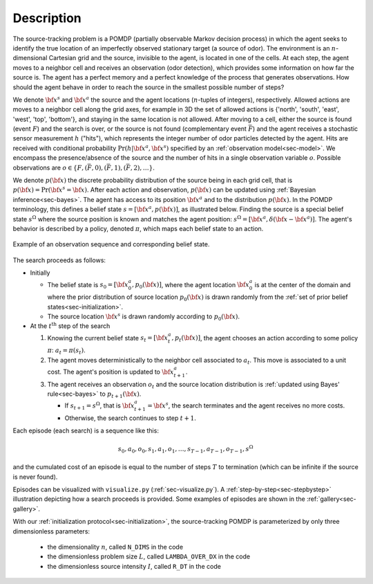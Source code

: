 Description
===========

The source-tracking problem is a POMDP (partially observable Markov decision process) in which the agent seeks to
identify the true location of an imperfectly observed stationary target (a source of odor).
The environment is an :math:`n`-dimensional Cartesian grid and the source, invisible to the agent, is located in one
of the cells.
At each step, the agent moves to a neighbor cell and receives an observation (odor detection), which provides some
information on how far the source is.
The agent has a perfect memory and a perfect knowledge of the process that generates observations.
How should the agent behave in order to reach the source in the smallest possible number of steps?

We denote :math:`{\bf x}^s` and :math:`{\bf x}^a` the source and the agent locations (:math:`n`-tuples of integers),
respectively.
Allowed actions are moves to a neighbor cell along the grid axes, for example in 3D the set of allowed actions
is {'north', 'south', 'east', 'west', 'top', 'bottom'}, and staying in the same location is not allowed.
After moving to a cell, either the source is found (event :math:`F`) and the search is over, or the source is not found
(complementary event :math:`\bar{F}`) and the agent receives a stochastic sensor measurement :math:`h` ("hits"),
which represents the integer number of odor particles detected by the agent.
Hits are received with conditional probability :math:`\text{Pr}(h | {\bf x}^a,{\bf x}^s)` specified by an
:ref:`observation model<sec-model>`.
We encompass the presence/absence of the source and the number of hits in a single observation variable :math:`o`.
Possible observations are :math:`o \in \{ F, (\bar{F}, 0) , (\bar{F}, 1), (\bar{F}, 2), \dots \}`.

We denote :math:`p({\bf x})` the discrete probability distribution of the source being in each grid cell, that
is :math:`p({\bf x}) = \text{Pr}({\bf x}^s = {\bf x})`.
After each action and observation, :math:`p({\bf x})` can be updated using :ref:`Bayesian inference<sec-bayes>`.
The agent has access to its position :math:`{\bf x}^a` and to the distribution :math:`p({\bf x})`.
In the POMDP terminology, this defines a belief state :math:`s=[{\bf x}^a, p({\bf x})]`, as illustrated below.
Finding the source is a special belief state :math:`s^\Omega` where the source position is known and matches
the agent position: :math:`s^\Omega=[{\bf x}^a, \delta({\bf x} - {\bf x}^a)]`.
The agent's behavior is described by a policy, denoted :math:`\pi`, which maps each belief state to an action.

.. figure:: figs/illustration_belief_state_2D.png
  :width: 99 %
  :align: center
  :alt: example of belief state

  Example of an observation sequence and corresponding belief state.

The search proceeds as follows:

- Initially

  - The belief state is :math:`s_0=[{\bf x}^a_0, p_0({\bf x})]`, where the agent location :math:`{\bf x}^a_0`
    is at the center of the domain and where the prior distribution of source location :math:`p_0({\bf x})` is drawn
    randomly from the :ref:`set of prior belief states<sec-initialization>`.
  - The source location :math:`{\bf x}^s` is drawn randomly according to :math:`p_0({\bf x})`.

- At the :math:`t^\text{th}` step of the search

  1. Knowing the current belief state :math:`s_t=[{\bf x}^a_t, p_t({\bf x})]`, the agent chooses an action
     according to some policy :math:`\pi`: :math:`a_{t} = \pi(s_t)`.
  2. The agent moves deterministically to the neighbor cell associated to :math:`a_{t}`.
     This move is associated to a unit cost. The agent's position is updated to :math:`{\bf x}^a_{t+1}`.
  3. The agent receives an observation :math:`o_{t}` and the source location distribution is :ref:`updated
     using Bayes' rule<sec-bayes>` to :math:`p_{t+1}({\bf x})`.

     - If :math:`s_{t+1} = s^\Omega`, that is :math:`{\bf x}^a_{t+1} = {\bf x}^s`, the search terminates and
       the agent receives no more costs.
     - Otherwise, the search continues to step :math:`t+1`.

Each episode (each search) is a sequence like this:

.. math::
   \begin{equation}
    s_0, a_0, o_0, s_1, a_1, o_1, \dots, s_{T-1}, a_{T-1}, o_{T-1}, s^\Omega
   \end{equation}

and the cumulated cost of an episode is equal to the number of steps :math:`T` to termination
(which can be infinite if the source is never found).

Episodes can be visualized with ``visualize.py`` (:ref:`sec-visualize.py`).
A :ref:`step-by-step<sec-stepbystep>` illustration depicting how a search proceeds is provided.
Some examples of episodes are shown in the :ref:`gallery<sec-gallery>`.

With our :ref:`initialization protocol<sec-initialization>`,
the source-tracking POMDP is parameterized by only three dimensionless parameters:

    - the dimensionality :math:`n`, called ``N_DIMS`` in the code
    - the dimensionless problem size :math:`L`, called ``LAMBDA_OVER_DX`` in the code
    - the dimensionless source intensity :math:`I`, called ``R_DT`` in the code

